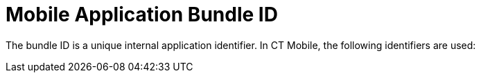 = Mobile Application Bundle ID

The bundle ID is a unique internal application identifier. In CT Mobile,
the following identifiers are used:

ifdef::ios[]

*[.apiobject]#com.customertimes.appstore.ctmobile#
*[.apiobject]#com.customertimes.sample#

Custom systems can use identifiers that differ from the ones mentioned
above.

[NOTE] ==== If Google Maps are used on iOS devices, the bundle
ID should be specified in link:google-maps-api-key[API key
settings] when the *iOS apps* parameter is selected in *Application
restrictions*. API key is unique for each bundle ID. ====
ifdef::andr[]

*[.apiobject]#com.customertimes.ctmobile#



Custom systems can use identifiers that differ from the ones mentioned
above.
